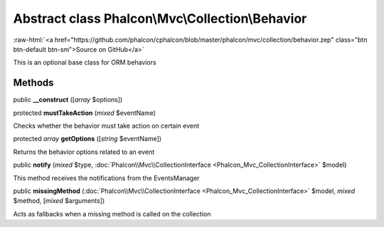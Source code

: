 Abstract class **Phalcon\\Mvc\\Collection\\Behavior**
=====================================================

.. role:: raw-html(raw)
   :format: html

:raw-html:`<a href="https://github.com/phalcon/cphalcon/blob/master/phalcon/mvc/collection/behavior.zep" class="btn btn-default btn-sm">Source on GitHub</a>`

This is an optional base class for ORM behaviors


Methods
-------

public  **__construct** ([*array* $options])





protected  **mustTakeAction** (*mixed* $eventName)

Checks whether the behavior must take action on certain event



protected *array*  **getOptions** ([*string* $eventName])

Returns the behavior options related to an event



public  **notify** (*mixed* $type, :doc:`Phalcon\\Mvc\\CollectionInterface <Phalcon_Mvc_CollectionInterface>` $model)

This method receives the notifications from the EventsManager



public  **missingMethod** (:doc:`Phalcon\\Mvc\\CollectionInterface <Phalcon_Mvc_CollectionInterface>` $model, *mixed* $method, [*mixed* $arguments])

Acts as fallbacks when a missing method is called on the collection



